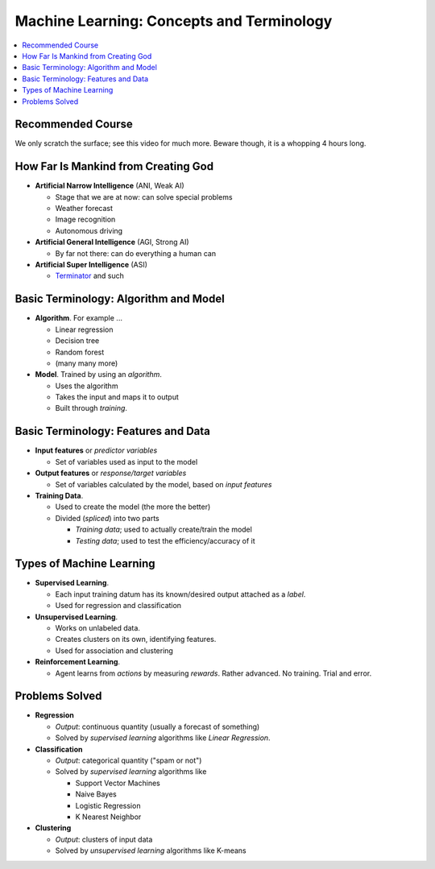 .. jf-topic:: drafts.ai.machine_learning_intro

Machine Learning: Concepts and Terminology
==========================================

.. contents::
   :local:

.. jf-topicgraph::
   :entries: drafts.ai.machine_learning_intro

Recommended Course
------------------

We only scratch the surface; see this video for much more. Beware
though, it is a whopping 4 hours long.

.. raw:: html

   <iframe
       width="560" 
       height="315" 
       src="https://www.youtube.com/embed/JMUxmLyrhSk" 
       frameborder="0" 
       allow="accelerometer; autoplay; encrypted-media; gyroscope; picture-in-picture" 
       allowfullscreen>
   </iframe>

How Far Is Mankind from Creating God
------------------------------------

* **Artificial Narrow Intelligence** (ANI, Weak AI)

  * Stage that we are at now: can solve special problems
  * Weather forecast
  * Image recognition
  * Autonomous driving

* **Artificial General Intelligence** (AGI, Strong AI)
  
  * By far not there: can do everything a human can

* **Artificial Super Intelligence** (ASI)

  * `Terminator <https://en.wikipedia.org/wiki/The_Terminator>`__ and
    such

Basic Terminology: Algorithm and Model
--------------------------------------

* **Algorithm**. For example ...

  * Linear regression
  * Decision tree
  * Random forest
  * (many many more)

* **Model**. Trained by using an *algorithm*.

  * Uses the algorithm
  * Takes the input and maps it to output
  * Built through *training*.

Basic Terminology: Features and Data
------------------------------------

* **Input features** or *predictor variables*

  * Set of variables used as input to the model

* **Output features** or *response/target variables*

  * Set of variables calculated by the model, based on *input
    features*

* **Training Data**.

  * Used to create the model (the more the better)
  * Divided (*spliced*) into two parts

    * *Training data*; used to actually create/train the model
    * *Testing data*; used to test the efficiency/accuracy of it

Types of Machine Learning
-------------------------

* **Supervised Learning**. 

  * Each input training datum has its known/desired output attached as
    a *label*.
  * Used for regression and classification

* **Unsupervised Learning**.

  * Works on unlabeled data. 
  * Creates clusters on its own, identifying features.
  * Used for association and clustering

* **Reinforcement Learning**. 

  * Agent learns from *actions* by measuring *rewards*. Rather
    advanced. No training. Trial and error.

Problems Solved
---------------

* **Regression**

  * *Output*: continuous quantity (usually a forecast of something)
  * Solved by *supervised learning* algorithms like *Linear
    Regression*.

* **Classification**

  * *Output*: categorical quantity ("spam or not")
  * Solved by *supervised learning* algorithms like

    * Support Vector Machines
    * Naive Bayes
    * Logistic Regression
    * K Nearest Neighbor

* **Clustering**

  * *Output*: clusters of input data
  * Solved by *unsupervised learning* algorithms like K-means
